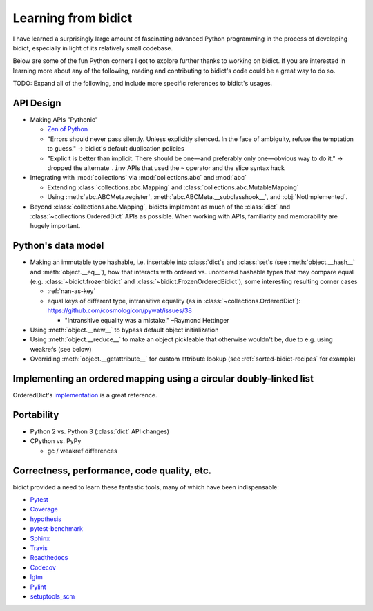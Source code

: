 Learning from bidict
--------------------

I have learned a surprisingly large amount
of fascinating advanced Python programming
in the process of developing bidict,
especially in light of its relatively small codebase.

Below are some of the fun Python corners I got to explore further
thanks to working on bidict.
If you are interested in learning more about any of the following,
reading and contributing to bidict's code
could be a great way to do so.

TODO: Expand all of the following, and
include more specific references to bidict's usages.


API Design
==========

- Making APIs "Pythonic"

  - `Zen of Python <https://www.python.org/dev/peps/pep-0020/#id3>`_

  - "Errors should never pass silently.
    Unless explicitly silenced.
    In the face of ambiguity, refuse the temptation to guess."
    → bidict's default duplication policies

  - "Explicit is better than implicit.
    There should be one—and preferably only one—obvious way to do it."
    → dropped the alternate ``.inv`` APIs that used
    the ``~`` operator and the slice syntax hack

- Integrating with :mod:`collections` via :mod:`collections.abc` and :mod:`abc`

  - Extending :class:`collections.abc.Mapping` and :class:`collections.abc.MutableMapping`

  - Using :meth:`abc.ABCMeta.register`,
    :meth:`abc.ABCMeta.__subclasshook__`, and
    :obj:`NotImplemented`.

- Beyond :class:`collections.abc.Mapping`, bidicts implement as much of the
  :class:`dict` and :class:`~collections.OrderedDict` APIs as possible.
  When working with APIs, familiarity and memorability are hugely important.


Python's data model
===================

- Making an immutable type hashable, i.e. insertable into :class:`dict`\s and :class:`set`\s
  (see :meth:`object.__hash__` and :meth:`object.__eq__`),
  how that interacts with ordered vs. unordered hashable types
  that may compare equal
  (e.g.
  :class:`~bidict.frozenbidict` and
  :class:`~bidict.FrozenOrderedBidict`),
  some interesting resulting corner cases

  - :ref:`nan-as-key`

  - equal keys of different type,
    intransitive equality (as in :class:`~collections.OrderedDict`):
    https://github.com/cosmologicon/pywat/issues/38

    - "Intransitive equality was a mistake." –Raymond Hettinger

- Using :meth:`object.__new__` to bypass default object initialization

- Using :meth:`object.__reduce__` to make an object pickleable that otherwise wouldn't be,
  due to e.g. using weakrefs (see below)

- Overriding :meth:`object.__getattribute__` for custom attribute lookup
  (see :ref:`sorted-bidict-recipes` for example)


Implementing an ordered mapping using a circular doubly-linked list
===================================================================

OrderedDict's
`implementation <https://github.com/python/cpython/blob/a0374d/Lib/collections/__init__.py#L71>`_
is a great reference.


Portability
===========

- Python 2 vs. Python 3 (:class:`dict` API changes)

- CPython vs. PyPy

  - gc / weakref differences


Correctness, performance, code quality, etc.
============================================

bidict provided a need to learn these fantastic tools,
many of which have been indispensable:

-  `Pytest <https://docs.pytest.org/en/latest/>`_
-  `Coverage <http://coverage.readthedocs.io/en/latest/>`_
-  `hypothesis <http://hypothesis.readthedocs.io/en/latest/>`_
-  `pytest-benchmark <https://github.com/ionelmc/pytest-benchmark>`_
-  `Sphinx <http://www.sphinx-doc.org/en/stable/>`_
-  `Travis <https://travis-ci.org/>`_
-  `Readthedocs <http://bidict.readthedocs.io/en/latest/>`_
-  `Codecov <https://codecov.io>`_
-  `lgtm <http://lgtm.com/>`_
-  `Pylint <https://www.pylint.org/>`_
-  `setuptools_scm <https://github.com/pypa/setuptools_scm>`_
